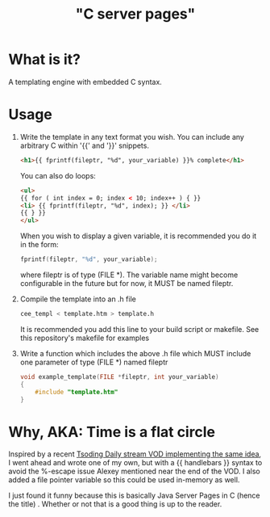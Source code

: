 
#+title: "C server pages"


* What is it?

A templating engine with embedded C syntax.

* Usage

1. Write the template in any text format you wish. You can include any
   arbitrary C within '{{' and '}}' snippets.

   #+begin_src html
     <h1>{{ fprintf(fileptr, "%d", your_variable) }}% complete</h1>
   #+end_src

   You can also do loops:

   #+begin_src html
     <ul>
     {{ for ( int index = 0; index < 10; index++ ) { }}
	 <li> {{ fprintf(fileptr, "%d", index); }} </li>
     {{ } }}
     </ul>
   #+end_src

   When you wish to display a given variable, it is recommended you do
   it in the form:

   #+begin_src c
     fprintf(fileptr, "%d", your_variable);
   #+end_src

   where fileptr is of type (FILE *). The variable name might become
   configurable in the future but for now, it MUST be named fileptr.

2. Compile the template into an .h file

   #+begin_src sh
     cee_templ < template.htm > template.h
   #+end_src

   It is recommended you add this line to your build script or
   makefile. See this repository's makefile for examples

3. Write a function which includes the above .h file which MUST
   include one parameter of type (FILE *) named fileptr

   #+begin_src c
     void example_template(FILE *fileptr, int your_variable)
     {
         #include "template.htm"
     }
   #+end_src

* Why, AKA: Time is a flat circle

Inspired by a recent [[https://www.youtube.com/watch?v=dkNv3KGOFT0&pp=ygUHdHNvZGluZw%3D%3D][Tsoding Daily stream VOD implementing the same
idea]], I went ahead and wrote one of my own, but with a {{ handlebars
}} syntax to avoid the %-escape issue Alexey mentioned near the end of
the VOD. I also added a file pointer variable so this could be used
in-memory as well.

I just found it funny because this is basically Java Server Pages
in C (hence the title) . Whether or not that is a good thing is up to
the reader.
